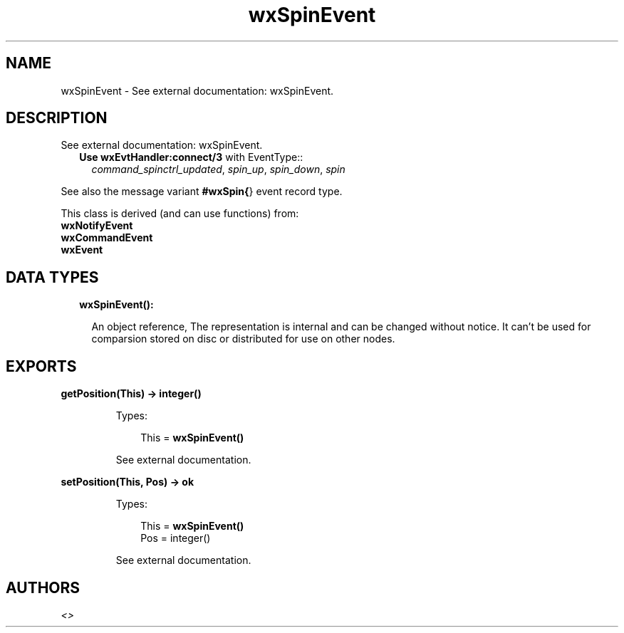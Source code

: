 .TH wxSpinEvent 3 "wx 1.8.4" "" "Erlang Module Definition"
.SH NAME
wxSpinEvent \- See external documentation: wxSpinEvent.
.SH DESCRIPTION
.LP
See external documentation: wxSpinEvent\&.
.RS 2
.TP 2
.B
Use \fBwxEvtHandler:connect/3\fR\& with EventType::
\fIcommand_spinctrl_updated\fR\&, \fIspin_up\fR\&, \fIspin_down\fR\&, \fIspin\fR\&
.RE
.LP
See also the message variant \fB#wxSpin{\fR\&} event record type\&.
.LP
This class is derived (and can use functions) from: 
.br
\fBwxNotifyEvent\fR\& 
.br
\fBwxCommandEvent\fR\& 
.br
\fBwxEvent\fR\& 
.SH "DATA TYPES"

.RS 2
.TP 2
.B
wxSpinEvent():

.RS 2
.LP
An object reference, The representation is internal and can be changed without notice\&. It can\&'t be used for comparsion stored on disc or distributed for use on other nodes\&.
.RE
.RE
.SH EXPORTS
.LP
.B
getPosition(This) -> integer()
.br
.RS
.LP
Types:

.RS 3
This = \fBwxSpinEvent()\fR\&
.br
.RE
.RE
.RS
.LP
See external documentation\&.
.RE
.LP
.B
setPosition(This, Pos) -> ok
.br
.RS
.LP
Types:

.RS 3
This = \fBwxSpinEvent()\fR\&
.br
Pos = integer()
.br
.RE
.RE
.RS
.LP
See external documentation\&.
.RE
.SH AUTHORS
.LP

.I
<>